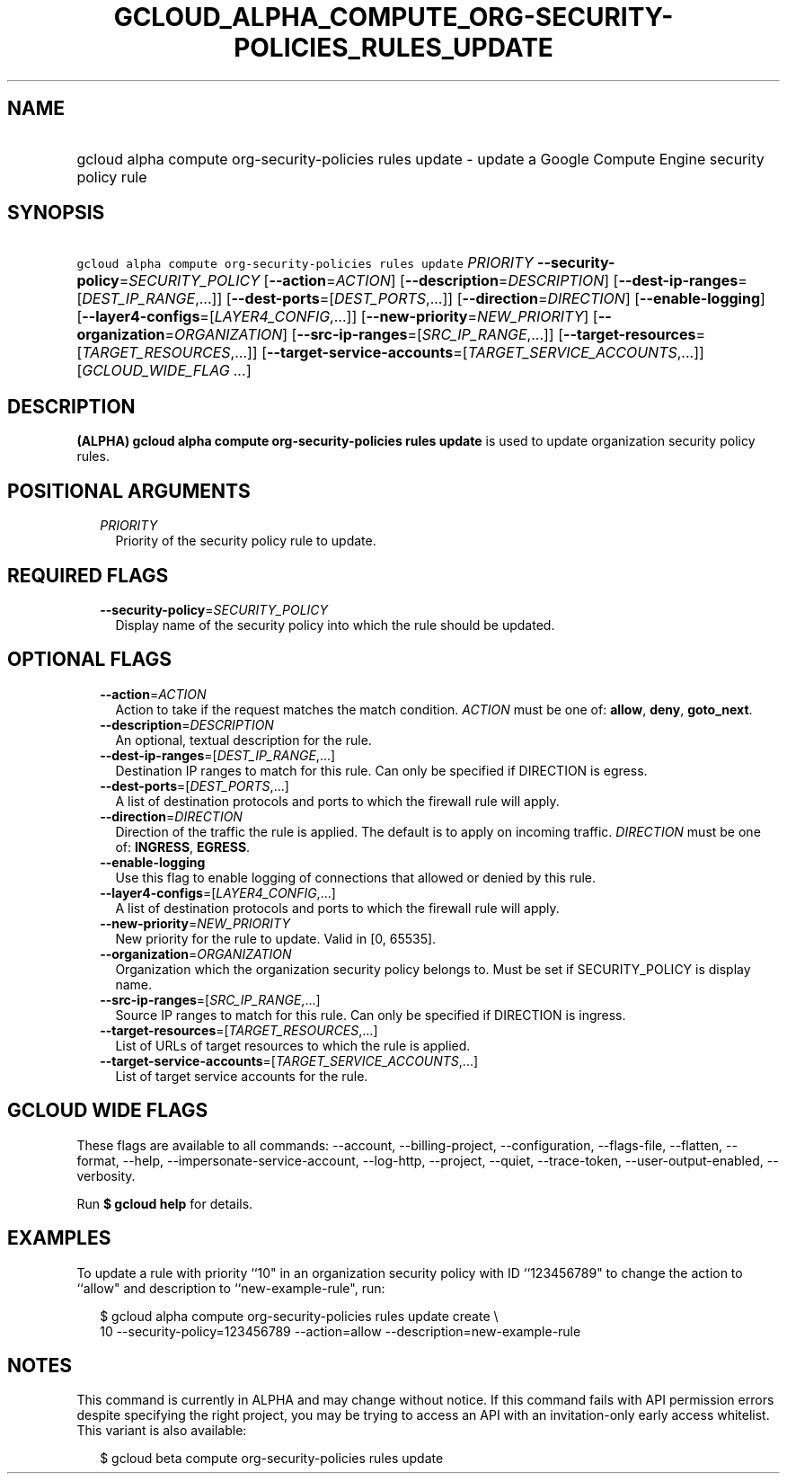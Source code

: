 
.TH "GCLOUD_ALPHA_COMPUTE_ORG\-SECURITY\-POLICIES_RULES_UPDATE" 1



.SH "NAME"
.HP
gcloud alpha compute org\-security\-policies rules update \- update a Google Compute Engine security policy rule



.SH "SYNOPSIS"
.HP
\f5gcloud alpha compute org\-security\-policies rules update\fR \fIPRIORITY\fR \fB\-\-security\-policy\fR=\fISECURITY_POLICY\fR [\fB\-\-action\fR=\fIACTION\fR] [\fB\-\-description\fR=\fIDESCRIPTION\fR] [\fB\-\-dest\-ip\-ranges\fR=[\fIDEST_IP_RANGE\fR,...]] [\fB\-\-dest\-ports\fR=[\fIDEST_PORTS\fR,...]] [\fB\-\-direction\fR=\fIDIRECTION\fR] [\fB\-\-enable\-logging\fR] [\fB\-\-layer4\-configs\fR=[\fILAYER4_CONFIG\fR,...]] [\fB\-\-new\-priority\fR=\fINEW_PRIORITY\fR] [\fB\-\-organization\fR=\fIORGANIZATION\fR] [\fB\-\-src\-ip\-ranges\fR=[\fISRC_IP_RANGE\fR,...]] [\fB\-\-target\-resources\fR=[\fITARGET_RESOURCES\fR,...]] [\fB\-\-target\-service\-accounts\fR=[\fITARGET_SERVICE_ACCOUNTS\fR,...]] [\fIGCLOUD_WIDE_FLAG\ ...\fR]



.SH "DESCRIPTION"

\fB(ALPHA)\fR \fBgcloud alpha compute org\-security\-policies rules update\fR is
used to update organization security policy rules.



.SH "POSITIONAL ARGUMENTS"

.RS 2m
.TP 2m
\fIPRIORITY\fR
Priority of the security policy rule to update.


.RE
.sp

.SH "REQUIRED FLAGS"

.RS 2m
.TP 2m
\fB\-\-security\-policy\fR=\fISECURITY_POLICY\fR
Display name of the security policy into which the rule should be updated.


.RE
.sp

.SH "OPTIONAL FLAGS"

.RS 2m
.TP 2m
\fB\-\-action\fR=\fIACTION\fR
Action to take if the request matches the match condition. \fIACTION\fR must be
one of: \fBallow\fR, \fBdeny\fR, \fBgoto_next\fR.

.TP 2m
\fB\-\-description\fR=\fIDESCRIPTION\fR
An optional, textual description for the rule.

.TP 2m
\fB\-\-dest\-ip\-ranges\fR=[\fIDEST_IP_RANGE\fR,...]
Destination IP ranges to match for this rule. Can only be specified if DIRECTION
is egress.

.TP 2m
\fB\-\-dest\-ports\fR=[\fIDEST_PORTS\fR,...]
A list of destination protocols and ports to which the firewall rule will apply.

.TP 2m
\fB\-\-direction\fR=\fIDIRECTION\fR
Direction of the traffic the rule is applied. The default is to apply on
incoming traffic. \fIDIRECTION\fR must be one of: \fBINGRESS\fR, \fBEGRESS\fR.

.TP 2m
\fB\-\-enable\-logging\fR
Use this flag to enable logging of connections that allowed or denied by this
rule.

.TP 2m
\fB\-\-layer4\-configs\fR=[\fILAYER4_CONFIG\fR,...]
A list of destination protocols and ports to which the firewall rule will apply.

.TP 2m
\fB\-\-new\-priority\fR=\fINEW_PRIORITY\fR
New priority for the rule to update. Valid in [0, 65535].

.TP 2m
\fB\-\-organization\fR=\fIORGANIZATION\fR
Organization which the organization security policy belongs to. Must be set if
SECURITY_POLICY is display name.

.TP 2m
\fB\-\-src\-ip\-ranges\fR=[\fISRC_IP_RANGE\fR,...]
Source IP ranges to match for this rule. Can only be specified if DIRECTION is
ingress.

.TP 2m
\fB\-\-target\-resources\fR=[\fITARGET_RESOURCES\fR,...]
List of URLs of target resources to which the rule is applied.

.TP 2m
\fB\-\-target\-service\-accounts\fR=[\fITARGET_SERVICE_ACCOUNTS\fR,...]
List of target service accounts for the rule.


.RE
.sp

.SH "GCLOUD WIDE FLAGS"

These flags are available to all commands: \-\-account, \-\-billing\-project,
\-\-configuration, \-\-flags\-file, \-\-flatten, \-\-format, \-\-help,
\-\-impersonate\-service\-account, \-\-log\-http, \-\-project, \-\-quiet,
\-\-trace\-token, \-\-user\-output\-enabled, \-\-verbosity.

Run \fB$ gcloud help\fR for details.



.SH "EXAMPLES"

To update a rule with priority ``10" in an organization security policy with ID
``123456789" to change the action to ``allow" and description to
``new\-example\-rule", run:

.RS 2m
$ gcloud alpha compute org\-security\-policies rules update create \e
    10 \-\-security\-policy=123456789 \-\-action=allow
\-\-description=new\-example\-rule
.RE



.SH "NOTES"

This command is currently in ALPHA and may change without notice. If this
command fails with API permission errors despite specifying the right project,
you may be trying to access an API with an invitation\-only early access
whitelist. This variant is also available:

.RS 2m
$ gcloud beta compute org\-security\-policies rules update
.RE

